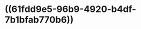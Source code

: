 :PROPERTIES:
:ID:	523DE947-E72E-4163-84BD-6A3E1C382921
:END:

* ((61fdd9e5-96b9-4920-b4df-7b1bfab770b6))